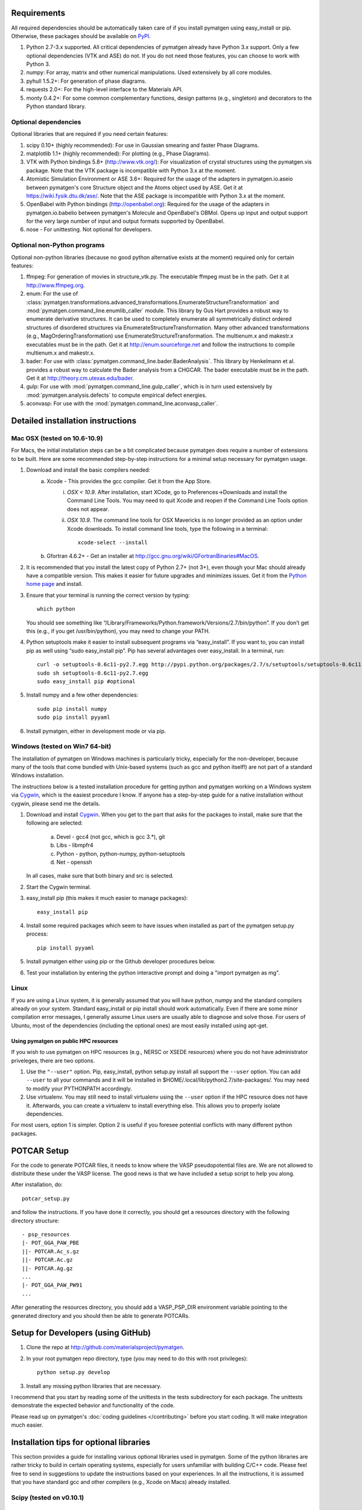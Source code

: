 Requirements
============

All required dependencies should be automatically taken care of if you
install pymatgen using easy_install or pip. Otherwise, these packages should
be available on `PyPI <http://pypi.python.org>`_.

1. Python 2.7-3.x supported. All critical dependencies of pymatgen already
   have Python 3.x support. Only a few optional dependencies (VTK and ASE) do
   not. If you do not need those features, you can choose to work with Python 3.
2. numpy: For array, matrix and other numerical manipulations. Used extensively
   by all core modules.
3. pyhull 1.5.2+: For generation of phase diagrams.
4. requests 2.0+: For the high-level interface to the Materials API.
5. monty 0.4.2+: For some common complementary functions,
   design patterns (e.g., singleton) and decorators to the Python
   standard library.

Optional dependencies
---------------------

Optional libraries that are required if you need certain features:

1. scipy 0.10+ (highly recommended): For use in Gaussian smearing and faster
   Phase Diagrams.
2. matplotlib 1.1+ (highly recommended): For plotting (e.g., Phase Diagrams).
3. VTK with Python bindings 5.8+ (http://www.vtk.org/): For visualization of
   crystal structures using the pymatgen.vis package. Note that the VTK
   package is incompatible with Python 3.x at the moment.
4. Atomistic Simulation Environment or ASE 3.6+: Required for the usage of the
   adapters in pymatgen.io.aseio between pymatgen's core Structure object and
   the Atoms object used by ASE. Get it at https://wiki.fysik.dtu.dk/ase/.
   Note that the ASE package is incompatible with Python 3.x at the moment.
5. OpenBabel with Python bindings (http://openbabel.org): Required for the
   usage of the adapters in pymatgen.io.babelio between pymatgen's Molecule
   and OpenBabel's OBMol. Opens up input and output support for the very large
   number of input and output formats supported by OpenBabel.
6. nose - For unittesting. Not optional for developers.

Optional non-Python programs
----------------------------

Optional non-python libraries (because no good python alternative exists at
the moment) required only for certain features:

1. ffmpeg: For generation of movies in structure_vtk.py. The executable ffmpeg
   must be in the path. Get it at http://www.ffmpeg.org.
2. enum: For the use of
   :class:`pymatgen.transformations.advanced_transformations.EnumerateStructureTransformation`
   and :mod:`pymatgen.command_line.enumlib_caller` module. This library by Gus
   Hart provides a robust way to enumerate derivative structures. It can be
   used to completely enumerate all symmetrically distinct ordered structures
   of disordered structures via EnumerateStructureTransformation. Many other
   advanced transformations (e.g., MagOrderingTransformation) use
   EnumerateStructureTransformation. The multienum.x and makestr.x
   executables must be in the path. Get it at http://enum.sourceforge.net and
   follow the instructions to compile multienum.x and makestr.x.
3. bader: For use with :class:`pymatgen.command_line.bader.BaderAnalysis`.
   This library by Henkelmann et al. provides a robust way to calculate the
   Bader analysis from a CHGCAR. The bader executable must be in the path.
   Get it at http://theory.cm.utexas.edu/bader.
4. gulp: For use with :mod:`pymatgen.command_line.gulp_caller`,
   which is in turn used extensively by :mod:`pymatgen.analysis.defects` to
   compute empirical defect energies.
5. aconvasp: For use with the :mod:`pymatgen.command_line.aconvasp_caller`.

Detailed installation instructions
==================================

Mac OSX (tested on 10.6-10.9)
-----------------------------

For Macs, the initial installation steps can be a bit complicated because
pymatgen does require a number of extensions to be built. Here are some
recommended step-by-step instructions for a minimal setup necessary for
pymatgen usage.

1. Download and install the basic compilers needed:
    a. Xcode - This provides the gcc compiler. Get it from the App Store.
        i.  *OSX < 10.9*. After installation, start XCode,
            go to Preferences->Downloads and install the Command Line Tools.
            You may need to quit Xcode and reopen if the Command Line Tools
            option does not appear.
        ii. *OSX 10.9*. The command line tools for OSX Mavericks is no longer
            provided as an option under Xcode downloads. To install command
            line tools, type the following in a terminal::

               xcode-select --install

    b. Gfortran 4.6.2+ - Get an installer at
       http://gcc.gnu.org/wiki/GFortranBinaries#MacOS.
2. It is recommended that you install the latest copy of Python 2.7+ (not 3+),
   even though your Mac should already have a compatible version. This makes it
   easier for future upgrades and minimizes issues. Get it from the `Python
   home page <http://www.python.org>`_ and install.
3. Ensure that your terminal is running the correct version by typing::

    which python

   You should see something like
   “/Library/Frameworks/Python.framework/Versions/2.7/bin/python”. If you don’t
   get this (e.g., if you get /usr/bin/python), you may need to change your
   PATH.

4. Python setuptools make it easier to install subsequent programs via
   “easy_install”. If you want to, you can install pip as well using “sudo
   easy_install pip”. Pip has several advantages over easy_install. In a
   terminal, run::

    curl -o setuptools-0.6c11-py2.7.egg http://pypi.python.org/packages/2.7/s/setuptools/setuptools-0.6c11-py2.7.egg
    sudo sh setuptools-0.6c11-py2.7.egg
    sudo easy_install pip #optional

5. Install numpy and a few other dependencies::

    sudo pip install numpy
    sudo pip install pyyaml

6. Install pymatgen, either in development mode or via pip.

Windows (tested on Win7 64-bit)
-------------------------------

The installation of pymatgen on Windows machines is particularly tricky,
especially for the non-developer, because many of the tools that come bundled
with Unix-based systems (such as gcc and python itself!) are not part of a
standard Windows installation.

The instructions below is a tested installation procedure for getting python
and pymatgen working on a Windows system via `Cygwin
<http://www.cygwin.com>`_, which is the easiest procedure I know. If anyone
has a step-by-step guide for a native installation without cygwin,
please send me the details.

1. Download and install `Cygwin`_. When you get to the part that asks for the
   packages to install, make sure that the following are selected:

    a. Devel - gcc4 (not gcc, which is gcc 3.*), git
    b. Libs - libmpfr4
    c. Python - python, python-numpy, python-setuptools
    d. Net - openssh

   In all cases, make sure that both binary and src is selected.
2. Start the Cygwin terminal.
3. easy_install pip (this makes it much easier to manage packages)::

    easy_install pip

4. Install some required packages which seem to have issues when installed as
   part of the pymatgen setup.py process::

    pip install pyyaml

5. Install pymatgen either using pip or the Github developer procedures
   below.
6. Test your installation by entering the python interactive prompt and doing
   a "import pymatgen as mg".

Linux
-----

If you are using a Linux system, it is generally assumed that you will have
python, numpy and the standard compilers already on your system. Standard
easy_install or pip install should work automatically. Even if there are some
minor compilation error messages, I generally assume Linux users are usually
able to diagnose and solve those. For users of Ubuntu, most of the dependencies
(including the optional ones) are most easily installed using apt-get.

Using pymatgen on public HPC resources
~~~~~~~~~~~~~~~~~~~~~~~~~~~~~~~~~~~~~~

If you wish to use pymatgen on HPC resources (e.g., NERSC or XSEDE resources)
where you do not have administrator priveleges, there are two options.

1. Use the ``"--user"`` option. Pip, easy_install, python setup.py install all
   support the ``--user`` option. You can add ``--user`` to all your commands
   and it will be installed in $HOME/.local/lib/python2.7/site-packages/. You
   may need to modify your PYTHONPATH accordingly.
2. Use virtualenv. You may still need to install virtualenv using the
   ``--user`` option if the HPC resource does not have it. Afterwards,
   you can create a virtualenv to install everything else. This allows you
   to properly isolate dependencies.

For most users, option 1 is simpler. Option 2 is useful if you foresee
potential conflicts with many different python packages.

POTCAR Setup
============

For the code to generate POTCAR files, it needs to know where the VASP
pseudopotential files are.  We are not allowed to distribute these under the
VASP license. The good news is that we have included a setup script to help you
along.

After installation, do::

    potcar_setup.py

and follow the instructions. If you have done it correctly, you should get a
resources directory with the following directory structure::

	- psp_resources
	|- POT_GGA_PAW_PBE
	||- POTCAR.Ac_s.gz
	||- POTCAR.Ac.gz
	||- POTCAR.Ag.gz
	...
	|- POT_GGA_PAW_PW91
	...

After generating the resources directory, you should add a VASP_PSP_DIR
environment variable pointing to the generated directory and you should then be
able to generate POTCARs.

Setup for Developers (using GitHub)
===================================

1. Clone the repo at http://github.com/materialsproject/pymatgen.

2. In your root pymatgen repo directory, type (you may need to do this with root
   privileges)::

      python setup.py develop

3. Install any missing python libraries that are necessary.

I recommend that you start by reading some of the unittests in the tests
subdirectory for each package. The unittests demonstrate the expected behavior
and functionality of the code.

Please read up on pymatgen's :doc:`coding guidelines </contributing>` before
you start coding. It will make integration much easier.

Installation tips for optional libraries
========================================

This section provides a guide for installing various optional libraries used in
pymatgen.  Some of the python libraries are rather tricky to build in certain
operating systems, especially for users unfamiliar with building C/C++ code.
Please feel free to send in suggestions to update the instructions based on
your experiences. In all the instructions, it is assumed that you have standard
gcc and other compilers (e.g., Xcode on Macs) already installed.

Scipy (tested on v0.10.1)
-------------------------

Mac OS X 10.7 - 10.8
~~~~~~~~~~~~~~~~~~~~

Typical installation of Xcode with python setup.py install seems to work fine.
The pre-compiled binary for OSX 10.6 also seems to work.

Matplotlib (tested on v1.10)
----------------------------

Mac OS X 10.7 - 10.8
~~~~~~~~~~~~~~~~~~~~

This setup assumes you have the latest version of python (2.7 as of this is written)
and numpy already installed. You will need to set the compiler flags to build
matplotlib from source.

::

	export CFLAGS="-arch x86_64 -I/usr/X11/include -I/usr/X11/include/freetype2"
	export LDFLAGS="-arch x86_64 -L/usr/X11/lib"
	python setup.py build
	sudo python setup.py install

Solaris 10
~~~~~~~~~~

First install solstudio 12.2. Then put the following code in a shell script and
run it.

::

	#!/bin/bash
	PATH=/opt/solstudio12.2/bin:/usr/ccs/bin:/usr/bin:/usr/sfw/bin:/usr/sbin; export PATH
	ATLAS=None; export ATLAS
	BLAS=/opt/solstudio12.2/lib/libsunperf.so; export BLAS
	LAPACK=/opt/solstudio12.2/lib/libsunmath.so; export LAPACK
	python setup.py build
	python setup.py install

VTK (tested on v5.10.0 - 6.1.0)
-------------------------------

Mac OS X 10.7 and 10.8
~~~~~~~~~~~~~~~~~~~~~~

The easiest is to install cmake from
http://cmake.org/cmake/resources/software.html.

Type the following:

::

	cd VTK (this is the directory you expanded VTK into)
	cmake -i (this uses cmake in an interactive manner)

For all options, use the defaults, EXCEPT for BUILD_SHARED_LIBS and
VTK_WRAP_PYTHON which must be set to ON. You may also need to modify the python
paths and library paths if they are in non-standard locations. For example, if
you have installed the official version of Python instead of using the
Mac-provided version, you will probably need to edit the CMakeCache Python
links. Example configuration for Python 2.7 is given below (only variables that
need to be modified are shown):

::

   //Path to a program.
   PYTHON_EXECUTABLE:FILEPATH=/Library/Frameworks/Python.framework/Versions/2.7/bin/python

   //Path to a file.
   PYTHON_INCLUDE_DIR:PATH=/Library/Frameworks/Python.framework/Versions/2.7/Headers

   //Path to a library.
   PYTHON_LIBRARY:FILEPATH=/Library/Frameworks/Python.framework/Versions/2.7/lib/libpython2.7.dylib

   //Also delete the prefix settings for python, which typically links to the Mac python.

.. note:: Garbage collection on new Xcode

    If you are using a very new XCode (e.g. 5.1), please note that Cocoa garbage
    collection has been removed and during compile, you may get an "error:
    garbage collection is no longer supported" message. VTK does not require
    Cocoa garbage collection, but was configured to built with support for it on.
    You can simply remove the -fobjc-gc flag from VTK_REQUIRED_OBJCXX_FLAGS.


After the CMakeCache.txt file is generated, type:

::

	make -j 2
	sudo make install

With any luck, you should have vtk with the necessary python wrappers installed.

OpenBabel (tested on v2.3.2)
----------------------------

Mac OS X 10.7 - 10.8
~~~~~~~~~~~~~~~~~~~~

Openbabel must be compiled with python bindings for integration with pymatgen.
Here are the steps that I took to make it work:

1. Install cmake from http://cmake.org/cmake/resources/software.html.

2. Install pcre-8.33 from
   ftp://ftp.csx.cam.ac.uk/pub/software/programming/pcre/pcre-8.33.tar.gz.

3. Install pkg-config-0.28 using MacPorts or from
   http://pkgconfig.freedesktop.org/releases/pkg-config-0.28.tar.gz.

4. Install SWIG from
   http://prdownloads.sourceforge.net/swig/swig-2.0.10.tar.gz.

5. Download openbabel 2.3.2 *source code* from
   https://sourceforge.net/projects/openbabel/files/openbabel/2.3.2/.

6. Download Eigen version 3.1.2 from
   http://bitbucket.org/eigen/eigen/get/3.1.2.tar.gz.

7. Extract your Eigen and openbabel source distributions::

    tar -zxvf openbabel-2.3.2.tar.gz
    tar -zxvf eigen3.tar.gz

8. Now you should have two directories. Assuming that your openbabel src is in
   a directory called "openbabel-2.3.2" and your eigen source is in a directory
   called "eigen3", do the following steps::

    mv openbabel-2.3.2 ob-src
    cd ob-src/scripts/python; rm openbabel.py openbabel-python.cpp; cd ../../..

9. Edit ob-src/scripts/CMakeLists.txt, jump to line 70, change “eigen2_define”
   to “eigen_define”.

10. Let's create a build directory::

        mkdir ob-build
        cd ob-build
        cmake -DPYTHON_BINDINGS=ON -DRUN_SWIG=ON -DEIGEN3_INCLUDE_DIR=../eigen3 ../ob-src 2>&1 | tee cmake.out

11. Before proceeding further, similar to the VTK installation process in the
    previous section, you may also need to modify the CMakeCache.txt
    file by hand if your python paths and library paths if they are in
    non-standard locations. For example, if you have installed the official
    version of Python instead of using the Mac-provided version,
    you will probably need to edit the CMakeCache Python links. Example
    configuration for Python 2.7 is given below (only variables that need to
    be modified are shown)::

        //Path to a program.
        PYTHON_EXECUTABLE:FILEPATH=/Library/Frameworks/Python.framework/Versions/2.7/bin/python

        //Path to a file.
        PYTHON_INCLUDE_DIR:PATH=/Library/Frameworks/Python.framework/Versions/2.7/Headers

        //Path to a library.
        PYTHON_LIBRARY:FILEPATH=/Library/Frameworks/Python.framework/Versions/2.7/lib/libpython2.7.dylib

12. If you are using Mavericks (OSX 10.9) and encounter errors relating to <tr1/memory>, you might also need to include the following flag in your CMakeCache.txt::

		CMAKE_CXX_FLAGS:STRING=-stdlib=libstdc++

13. Run make and install as follows::

        make -j2
        sudo make install

14. With any luck, you should have openbabel with python bindings installed.
    You can test your installation by trying to import openbabel from the
    python command line. Please note that despite best efforts,
    openbabel seems to install the python bindings into /usr/local/lib even
    if your Python is not the standard Mac version. In that case,
    you may need to add the following into your .bash_profile::

        export PYTHONPATH=/usr/local/lib:$PYTHONPATH

Enumlib (tested as of version of Jul 2012)
------------------------------------------

Mac OS X 10.7
~~~~~~~~~~~~~

There does not seem to be any issues with installation as per the instructions
given by the author. For convenience, the steps are reproduced here:

::

   tar -zxvf enum.tar.gz

   #Compile the symmetry library. Go to the celib/trunk directory:
   cd celib/trunk

   #Set an environment variable to identify your fortran compiler
   export F90=gfortran

   make

   Next, make the enumeration library
   cd ../../enumlib/trunk
   make

   # Make the necessary standalone executables
   make multienum.x
   make makestr.x

After doing the above, make sure that the multienum.x and makestr.x executables
are available in your path.

